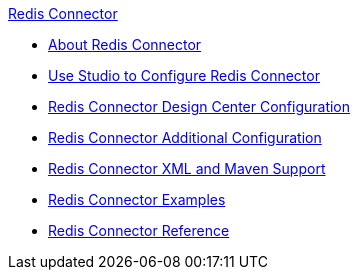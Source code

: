 .xref:index.adoc[Redis Connector]
* xref:index.adoc[About Redis Connector]
* xref:redis-connector-studio.adoc[Use Studio to Configure Redis Connector]
* xref:redis-connector-design-center.adoc[Redis Connector Design Center Configuration]
* xref:redis-connector-config-topics.adoc[Redis Connector Additional Configuration]
* xref:redis-connector-xml-maven.adoc[Redis Connector XML and Maven Support]
* xref:redis-connector-examples.adoc[Redis Connector Examples]
* xref:redis-connector-reference.adoc[Redis Connector Reference]
